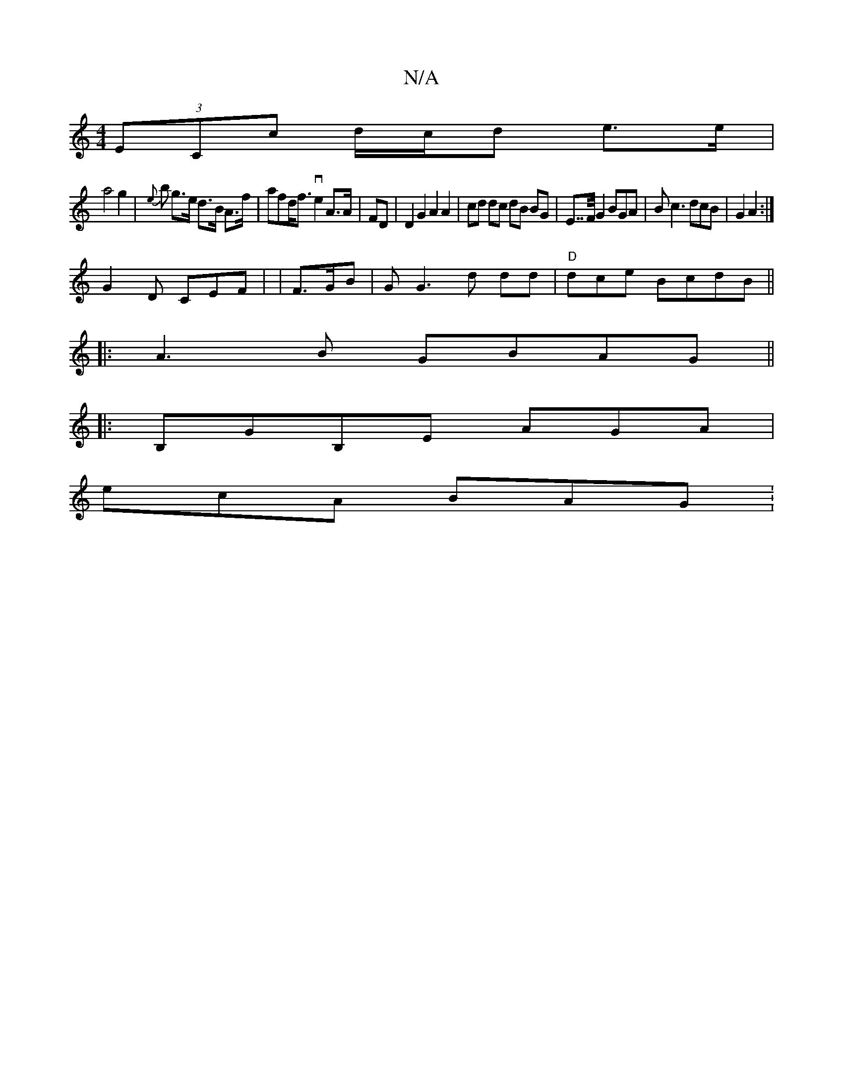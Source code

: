 X:1
T:N/A
M:4/4
R:N/A
K:Cmajor
 (3ECc d/c/d e>e |
a4 g2 | {e}bo g>e d>B A>f | afd<f ve2 A>A|FD | D2 G2 A2 A2 | cd dc dB BG |E>>FG2 BGA | Bc3dcB| G2A2:|
G2 D CEF | |F>GB|GG3d dd |"D"d-ce BcdB||
|:A3B GBAG||
|: B,GB,E AGA |
ecA BAG :